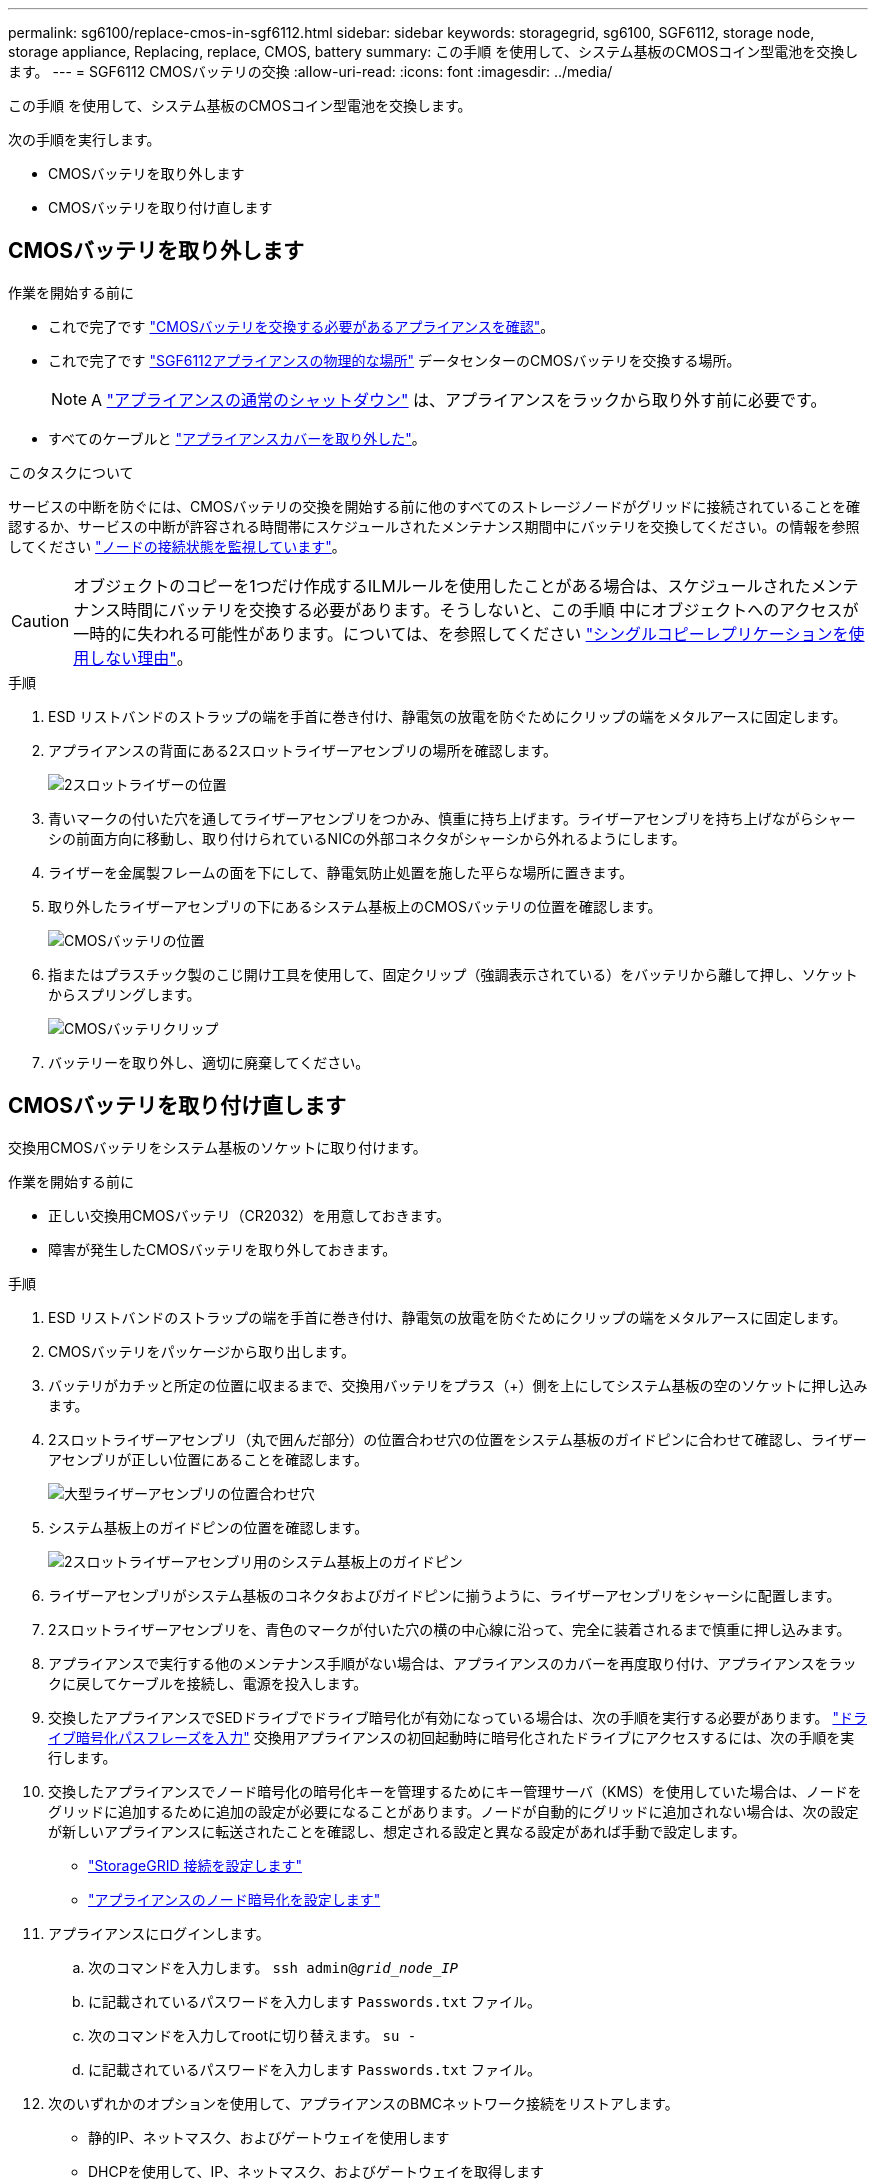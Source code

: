 ---
permalink: sg6100/replace-cmos-in-sgf6112.html 
sidebar: sidebar 
keywords: storagegrid, sg6100, SGF6112, storage node, storage appliance, Replacing, replace, CMOS, battery 
summary: この手順 を使用して、システム基板のCMOSコイン型電池を交換します。 
---
= SGF6112 CMOSバッテリの交換
:allow-uri-read: 
:icons: font
:imagesdir: ../media/


[role="lead"]
この手順 を使用して、システム基板のCMOSコイン型電池を交換します。

次の手順を実行します。

* CMOSバッテリを取り外します
* CMOSバッテリを取り付け直します




== CMOSバッテリを取り外します

.作業を開始する前に
* これで完了です link:verify-component-to-replace.html["CMOSバッテリを交換する必要があるアプライアンスを確認"]。
* これで完了です link:locating-sgf6112-in-data-center.html["SGF6112アプライアンスの物理的な場所"] データセンターのCMOSバッテリを交換する場所。
+

NOTE: A link:power-sgf6112-off-on.html#shut-down-the-sgf6112-appliance["アプライアンスの通常のシャットダウン"] は、アプライアンスをラックから取り外す前に必要です。

* すべてのケーブルと link:reinstalling-sgf6112-cover.html["アプライアンスカバーを取り外した"]。


.このタスクについて
サービスの中断を防ぐには、CMOSバッテリの交換を開始する前に他のすべてのストレージノードがグリッドに接続されていることを確認するか、サービスの中断が許容される時間帯にスケジュールされたメンテナンス期間中にバッテリを交換してください。の情報を参照してください https://docs.netapp.com/us-en/storagegrid-118/monitor/monitoring-system-health.html#monitor-node-connection-states["ノードの接続状態を監視しています"^]。


CAUTION: オブジェクトのコピーを1つだけ作成するILMルールを使用したことがある場合は、スケジュールされたメンテナンス時間にバッテリを交換する必要があります。そうしないと、この手順 中にオブジェクトへのアクセスが一時的に失われる可能性があります。については、を参照してください https://docs.netapp.com/us-en/storagegrid-118/ilm/why-you-should-not-use-single-copy-replication.html["シングルコピーレプリケーションを使用しない理由"^]。

.手順
. ESD リストバンドのストラップの端を手首に巻き付け、静電気の放電を防ぐためにクリップの端をメタルアースに固定します。
. アプライアンスの背面にある2スロットライザーアセンブリの場所を確認します。
+
image::../media/SGF6112-two-slot-riser-position.png[2スロットライザーの位置]

. 青いマークの付いた穴を通してライザーアセンブリをつかみ、慎重に持ち上げます。ライザーアセンブリを持ち上げながらシャーシの前面方向に移動し、取り付けられているNICの外部コネクタがシャーシから外れるようにします。
. ライザーを金属製フレームの面を下にして、静電気防止処置を施した平らな場所に置きます。
. 取り外したライザーアセンブリの下にあるシステム基板上のCMOSバッテリの位置を確認します。
+
image::../media/SGF6112-cmos-position.png[CMOSバッテリの位置]

. 指またはプラスチック製のこじ開け工具を使用して、固定クリップ（強調表示されている）をバッテリから離して押し、ソケットからスプリングします。
+
image::../media/SGF6112-battery-cmos.png[CMOSバッテリクリップ]

. バッテリーを取り外し、適切に廃棄してください。




== CMOSバッテリを取り付け直します

交換用CMOSバッテリをシステム基板のソケットに取り付けます。

.作業を開始する前に
* 正しい交換用CMOSバッテリ（CR2032）を用意しておきます。
* 障害が発生したCMOSバッテリを取り外しておきます。


.手順
. ESD リストバンドのストラップの端を手首に巻き付け、静電気の放電を防ぐためにクリップの端をメタルアースに固定します。
. CMOSバッテリをパッケージから取り出します。
. バッテリがカチッと所定の位置に収まるまで、交換用バッテリをプラス（+）側を上にしてシステム基板の空のソケットに押し込みます。
. 2スロットライザーアセンブリ（丸で囲んだ部分）の位置合わせ穴の位置をシステム基板のガイドピンに合わせて確認し、ライザーアセンブリが正しい位置にあることを確認します。
+
image::../media/sgf6112_two-slot-riser_alignment_hole.png[大型ライザーアセンブリの位置合わせ穴]

. システム基板上のガイドピンの位置を確認します。
+
image::../media/sgf6112_two-slot-riser_guide-pin.png[2スロットライザーアセンブリ用のシステム基板上のガイドピン]

. ライザーアセンブリがシステム基板のコネクタおよびガイドピンに揃うように、ライザーアセンブリをシャーシに配置します。
. 2スロットライザーアセンブリを、青色のマークが付いた穴の横の中心線に沿って、完全に装着されるまで慎重に押し込みます。
. アプライアンスで実行する他のメンテナンス手順がない場合は、アプライアンスのカバーを再度取り付け、アプライアンスをラックに戻してケーブルを接続し、電源を投入します。
. 交換したアプライアンスでSEDドライブでドライブ暗号化が有効になっている場合は、次の手順を実行する必要があります。 link:../installconfig/optional-enabling-node-encryption.html#access-an-encrypted-drive["ドライブ暗号化パスフレーズを入力"] 交換用アプライアンスの初回起動時に暗号化されたドライブにアクセスするには、次の手順を実行します。
. 交換したアプライアンスでノード暗号化の暗号化キーを管理するためにキー管理サーバ（KMS）を使用していた場合は、ノードをグリッドに追加するために追加の設定が必要になることがあります。ノードが自動的にグリッドに追加されない場合は、次の設定が新しいアプライアンスに転送されたことを確認し、想定される設定と異なる設定があれば手動で設定します。
+
** link:../installconfig/accessing-storagegrid-appliance-installer.html["StorageGRID 接続を設定します"]
** https://docs.netapp.com/us-en/storagegrid-118/admin/kms-overview-of-kms-and-appliance-configuration.html#set-up-the-appliance["アプライアンスのノード暗号化を設定します"^]


. アプライアンスにログインします。
+
.. 次のコマンドを入力します。 `ssh admin@_grid_node_IP_`
.. に記載されているパスワードを入力します `Passwords.txt` ファイル。
.. 次のコマンドを入力してrootに切り替えます。 `su -`
.. に記載されているパスワードを入力します `Passwords.txt` ファイル。


. 次のいずれかのオプションを使用して、アプライアンスのBMCネットワーク接続をリストアします。
+
** 静的IP、ネットマスク、およびゲートウェイを使用します
** DHCPを使用して、IP、ネットマスク、およびゲートウェイを取得します
+
... 静的IP、ネットマスク、およびゲートウェイを使用するようにBMCの設定をリストアするには、次のコマンドを入力します。
+
`*run-host-command ipmitool lan set 1 ipsrc static*`

+
`*run-host-command ipmitool lan set 1 ipaddr _Appliance_IP_*`

+
`*run-host-command ipmitool lan set 1 netmask _Netmask_IP_*`

+
`*run-host-command ipmitool lan set 1 defgw ipaddr _Default_gateway_*`

... DHCPを使用してIP、ネットマスク、およびゲートウェイを取得するようにBMCの設定を復元するには、次のコマンドを入力します。
+
`*run-host-command ipmitool lan set 1 ipsrc dhcp*`





. BMCネットワーク接続をリストアしたら、BMCインターフェイスに接続して監査し、追加で適用したBMCのカスタム設定をリストアします。たとえば、SNMPトラップの送信先やEメール通知の設定を確認する必要があります。を参照してください link:../installconfig/configuring-bmc-interface.html["BMCインターフェイスの設定"]。
. アプライアンスノードが Grid Manager に表示され、アラートが表示されていないことを確認します。

